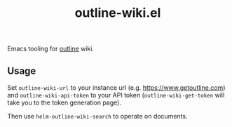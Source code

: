 #+TITLE: outline-wiki.el

Emacs tooling for [[https://github.com/outline/outline][outline]] wiki.

** Usage
Set ~outline-wiki-url~ to your instance url (e.g. https://www.getoutline.com) and
~outline-wiki-api-token~ to your API token (~outline-wiki-get-token~ will take you
to the token generation page).

Then use ~helm-outline-wiki-search~ to operate on documents.
